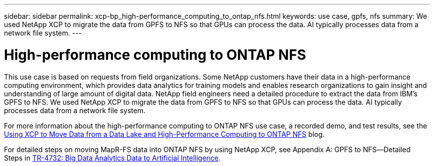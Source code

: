 ---
sidebar: sidebar
permalink: xcp-bp_high-performance_computing_to_ontap_nfs.html
keywords: use case, gpfs, nfs
summary: We used NetApp XCP to migrate the data from GPFS to NFS so that GPUs can process the data. AI typically processes data from a network file system.  
---

= High-performance computing to ONTAP NFS 
:hardbreaks:
:nofooter:
:icons: font
:linkattrs:
:imagesdir: ./../media/

//
// This file was created with NDAC Version 2.0 (August 17, 2020)
//
// 2021-09-20 14:39:42.292830
//

This use case is based on requests from field organizations. Some NetApp customers have their data in a high-performance computing environment, which provides data analytics for training models and enables research organizations to gain insight and understanding of large amount of digital data. NetApp field engineers need a detailed procedure to extract the data from IBM’s GPFS to NFS. We used NetApp XCP to migrate the data from GPFS to NFS so that GPUs can process the data. AI typically processes data from a network file system.  

For more information about the high-performance computing to ONTAP NFS use case, a recorded demo, and test results, see the https://blog.netapp.com/data-migration-xcp[Using XCP to Move Data from a Data Lake and High-Performance Computing to ONTAP NFS^] blog. 

For detailed steps on moving MapR-FS data into ONTAP NFS by using NetApp XCP, see Appendix A: GPFS to NFS―Detailed Steps in https://www.netapp.com/us/media/tr-4732.pdf[TR-4732: Big Data Analytics Data to Artificial Intelligence^]. 


